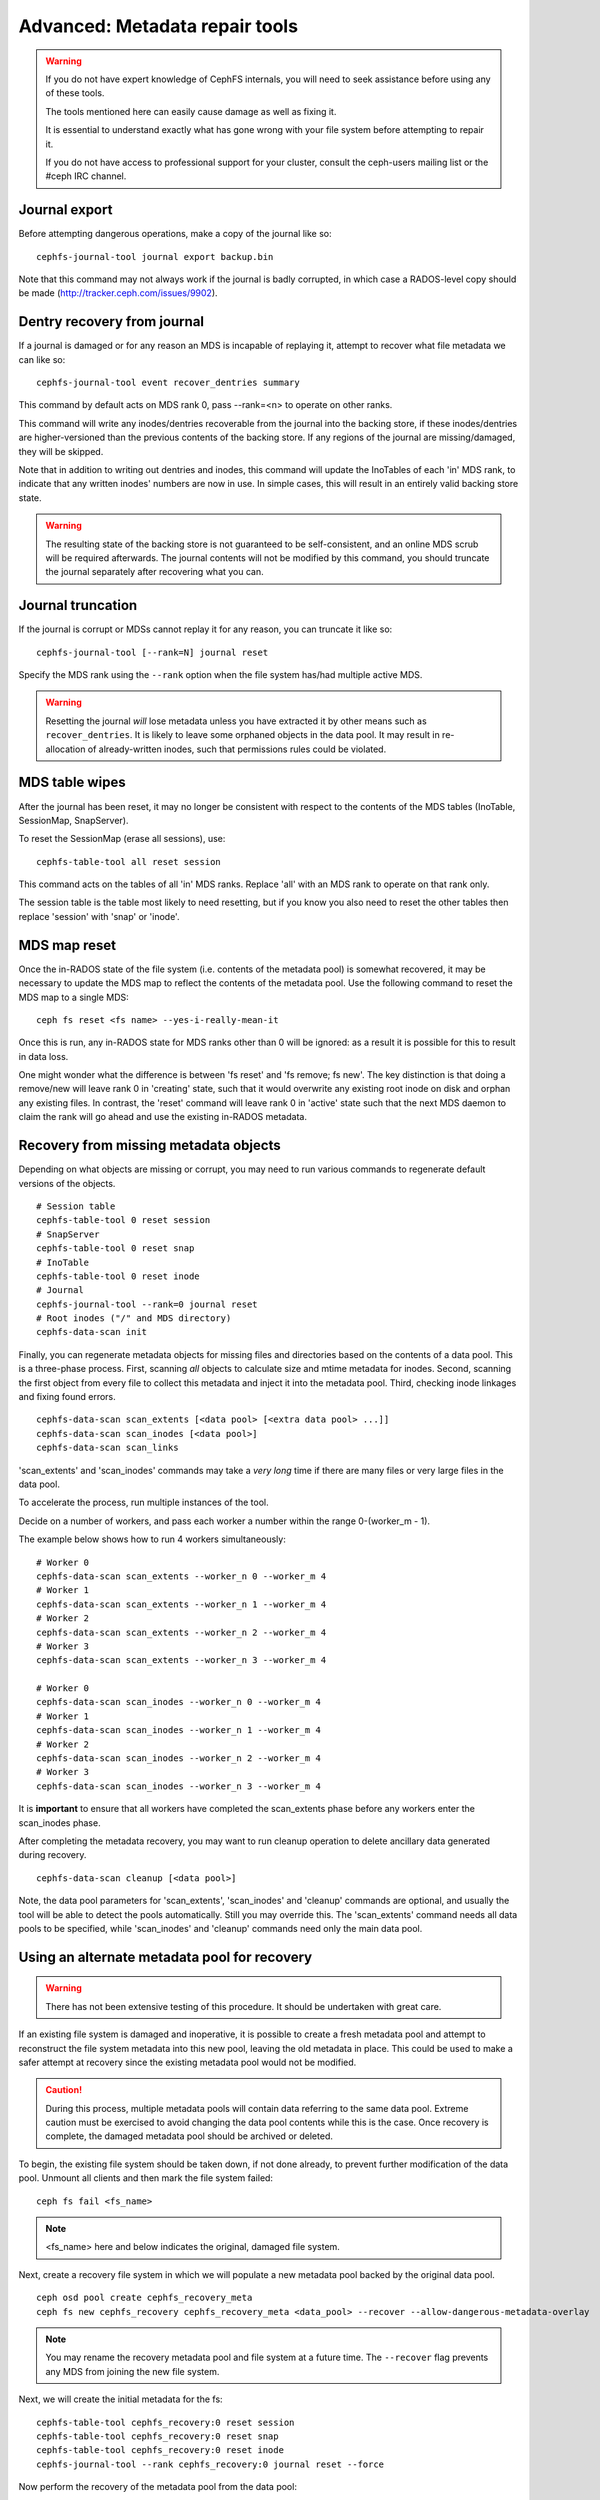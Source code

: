 
.. _disaster-recovery-experts:

Advanced: Metadata repair tools
===============================

.. warning::

    If you do not have expert knowledge of CephFS internals, you will
    need to seek assistance before using any of these tools.

    The tools mentioned here can easily cause damage as well as fixing it.

    It is essential to understand exactly what has gone wrong with your
    file system before attempting to repair it.

    If you do not have access to professional support for your cluster,
    consult the ceph-users mailing list or the #ceph IRC channel.


Journal export
--------------

Before attempting dangerous operations, make a copy of the journal like so:

::

    cephfs-journal-tool journal export backup.bin

Note that this command may not always work if the journal is badly corrupted,
in which case a RADOS-level copy should be made (http://tracker.ceph.com/issues/9902).


Dentry recovery from journal
----------------------------

If a journal is damaged or for any reason an MDS is incapable of replaying it,
attempt to recover what file metadata we can like so:

::

    cephfs-journal-tool event recover_dentries summary

This command by default acts on MDS rank 0, pass --rank=<n> to operate on other ranks.

This command will write any inodes/dentries recoverable from the journal
into the backing store, if these inodes/dentries are higher-versioned
than the previous contents of the backing store.  If any regions of the journal
are missing/damaged, they will be skipped.

Note that in addition to writing out dentries and inodes, this command will update
the InoTables of each 'in' MDS rank, to indicate that any written inodes' numbers
are now in use.  In simple cases, this will result in an entirely valid backing
store state.

.. warning::

    The resulting state of the backing store is not guaranteed to be self-consistent,
    and an online MDS scrub will be required afterwards.  The journal contents
    will not be modified by this command, you should truncate the journal
    separately after recovering what you can.

Journal truncation
------------------

If the journal is corrupt or MDSs cannot replay it for any reason, you can
truncate it like so:

::

    cephfs-journal-tool [--rank=N] journal reset

Specify the MDS rank using the ``--rank`` option when the file system has/had
multiple active MDS.

.. warning::

    Resetting the journal *will* lose metadata unless you have extracted
    it by other means such as ``recover_dentries``.  It is likely to leave
    some orphaned objects in the data pool.  It may result in re-allocation
    of already-written inodes, such that permissions rules could be violated.

MDS table wipes
---------------

After the journal has been reset, it may no longer be consistent with respect
to the contents of the MDS tables (InoTable, SessionMap, SnapServer).

To reset the SessionMap (erase all sessions), use:

::

    cephfs-table-tool all reset session

This command acts on the tables of all 'in' MDS ranks.  Replace 'all' with an MDS
rank to operate on that rank only.

The session table is the table most likely to need resetting, but if you know you
also need to reset the other tables then replace 'session' with 'snap' or 'inode'.

MDS map reset
-------------

Once the in-RADOS state of the file system (i.e. contents of the metadata pool)
is somewhat recovered, it may be necessary to update the MDS map to reflect
the contents of the metadata pool.  Use the following command to reset the MDS
map to a single MDS:

::

    ceph fs reset <fs name> --yes-i-really-mean-it

Once this is run, any in-RADOS state for MDS ranks other than 0 will be ignored:
as a result it is possible for this to result in data loss.

One might wonder what the difference is between 'fs reset' and 'fs remove; fs new'.  The
key distinction is that doing a remove/new will leave rank 0 in 'creating' state, such
that it would overwrite any existing root inode on disk and orphan any existing files.  In
contrast, the 'reset' command will leave rank 0 in 'active' state such that the next MDS
daemon to claim the rank will go ahead and use the existing in-RADOS metadata.

Recovery from missing metadata objects
--------------------------------------

Depending on what objects are missing or corrupt, you may need to
run various commands to regenerate default versions of the
objects.

::

    # Session table
    cephfs-table-tool 0 reset session
    # SnapServer
    cephfs-table-tool 0 reset snap
    # InoTable
    cephfs-table-tool 0 reset inode
    # Journal
    cephfs-journal-tool --rank=0 journal reset
    # Root inodes ("/" and MDS directory)
    cephfs-data-scan init

Finally, you can regenerate metadata objects for missing files
and directories based on the contents of a data pool.  This is
a three-phase process.  First, scanning *all* objects to calculate
size and mtime metadata for inodes.  Second, scanning the first
object from every file to collect this metadata and inject it into
the metadata pool. Third, checking inode linkages and fixing found
errors.

::

    cephfs-data-scan scan_extents [<data pool> [<extra data pool> ...]]
    cephfs-data-scan scan_inodes [<data pool>]
    cephfs-data-scan scan_links

'scan_extents' and 'scan_inodes' commands may take a *very long* time
if there are many files or very large files in the data pool.

To accelerate the process, run multiple instances of the tool.

Decide on a number of workers, and pass each worker a number within
the range 0-(worker_m - 1).

The example below shows how to run 4 workers simultaneously:

::

    # Worker 0
    cephfs-data-scan scan_extents --worker_n 0 --worker_m 4
    # Worker 1
    cephfs-data-scan scan_extents --worker_n 1 --worker_m 4
    # Worker 2
    cephfs-data-scan scan_extents --worker_n 2 --worker_m 4
    # Worker 3
    cephfs-data-scan scan_extents --worker_n 3 --worker_m 4

    # Worker 0
    cephfs-data-scan scan_inodes --worker_n 0 --worker_m 4
    # Worker 1
    cephfs-data-scan scan_inodes --worker_n 1 --worker_m 4
    # Worker 2
    cephfs-data-scan scan_inodes --worker_n 2 --worker_m 4
    # Worker 3
    cephfs-data-scan scan_inodes --worker_n 3 --worker_m 4

It is **important** to ensure that all workers have completed the
scan_extents phase before any workers enter the scan_inodes phase.

After completing the metadata recovery, you may want to run cleanup
operation to delete ancillary data generated during recovery.

::

    cephfs-data-scan cleanup [<data pool>]

Note, the data pool parameters for 'scan_extents', 'scan_inodes' and
'cleanup' commands are optional, and usually the tool will be able to
detect the pools automatically. Still you may override this. The
'scan_extents' command needs all data pools to be specified, while
'scan_inodes' and 'cleanup' commands need only the main data pool.


Using an alternate metadata pool for recovery
---------------------------------------------

.. warning::

   There has not been extensive testing of this procedure. It should be
   undertaken with great care.

If an existing file system is damaged and inoperative, it is possible to create
a fresh metadata pool and attempt to reconstruct the file system metadata into
this new pool, leaving the old metadata in place. This could be used to make a
safer attempt at recovery since the existing metadata pool would not be
modified.

.. caution::

   During this process, multiple metadata pools will contain data referring to
   the same data pool. Extreme caution must be exercised to avoid changing the
   data pool contents while this is the case. Once recovery is complete, the
   damaged metadata pool should be archived or deleted.

To begin, the existing file system should be taken down, if not done already,
to prevent further modification of the data pool. Unmount all clients and then
mark the file system failed:

::

    ceph fs fail <fs_name>

.. note::

   <fs_name> here and below indicates the original, damaged file system.

Next, create a recovery file system in which we will populate a new metadata pool
backed by the original data pool.

::

    ceph osd pool create cephfs_recovery_meta
    ceph fs new cephfs_recovery cephfs_recovery_meta <data_pool> --recover --allow-dangerous-metadata-overlay

.. note::

   You may rename the recovery metadata pool and file system at a future time.
   The ``--recover`` flag prevents any MDS from joining the new file system.

Next, we will create the initial metadata for the fs:

::

    cephfs-table-tool cephfs_recovery:0 reset session
    cephfs-table-tool cephfs_recovery:0 reset snap
    cephfs-table-tool cephfs_recovery:0 reset inode
    cephfs-journal-tool --rank cephfs_recovery:0 journal reset --force

Now perform the recovery of the metadata pool from the data pool:

::

    cephfs-data-scan init --force-init --filesystem cephfs_recovery --alternate-pool cephfs_recovery_meta
    cephfs-data-scan scan_extents --alternate-pool cephfs_recovery_meta --filesystem <fs_name>
    cephfs-data-scan scan_inodes --alternate-pool cephfs_recovery_meta --filesystem <fs_name> --force-corrupt
    cephfs-data-scan scan_links --filesystem cephfs_recovery

.. note::

   Each scan procedure above goes through the entire data pool. This may take a
   significant amount of time. See the previous section on how to distribute
   this task among workers.

If the damaged file system contains dirty journal data, it may be recovered next
with:

::

    cephfs-journal-tool --rank=<fs_name>:0 event recover_dentries list --alternate-pool cephfs_recovery_meta

After recovery, some recovered directories will have incorrect statistics.
Ensure the parameters ``mds_verify_scatter`` and ``mds_debug_scatterstat`` are
set to false (the default) to prevent the MDS from checking the statistics:

::

    ceph config rm mds mds_verify_scatter
    ceph config rm mds mds_debug_scatterstat

.. note::

    Also verify the config has not been set globally or with a local ceph.conf file.

Now, allow an MDS to join the recovery file system:

::

    ceph fs set cephfs_recovery joinable true

Finally, run a forward :doc:`scrub </cephfs/scrub>` to repair recursive statistics.
Ensure you have an MDS running and issue:

::

    ceph tell mds.cephfs_recovery:0 scrub start / recursive,repair,force

.. note::

   The `Symbolic link recovery <https://tracker.ceph.com/issues/46166>`_ is supported from Quincy.
   Symbolic links were recovered as empty regular files before.

It is recommended to migrate any data from the recovery file system as soon as
possible. Do not restore the old file system while the recovery file system is
operational.

.. note::

    If the data pool is also corrupt, some files may not be restored because
    backtrace information is lost. If any data objects are missing (due to
    issues like lost Placement Groups on the data pool), the recovered files
    will contain holes in place of the missing data.

.. _Symbolic link recovery: https://tracker.ceph.com/issues/46166
